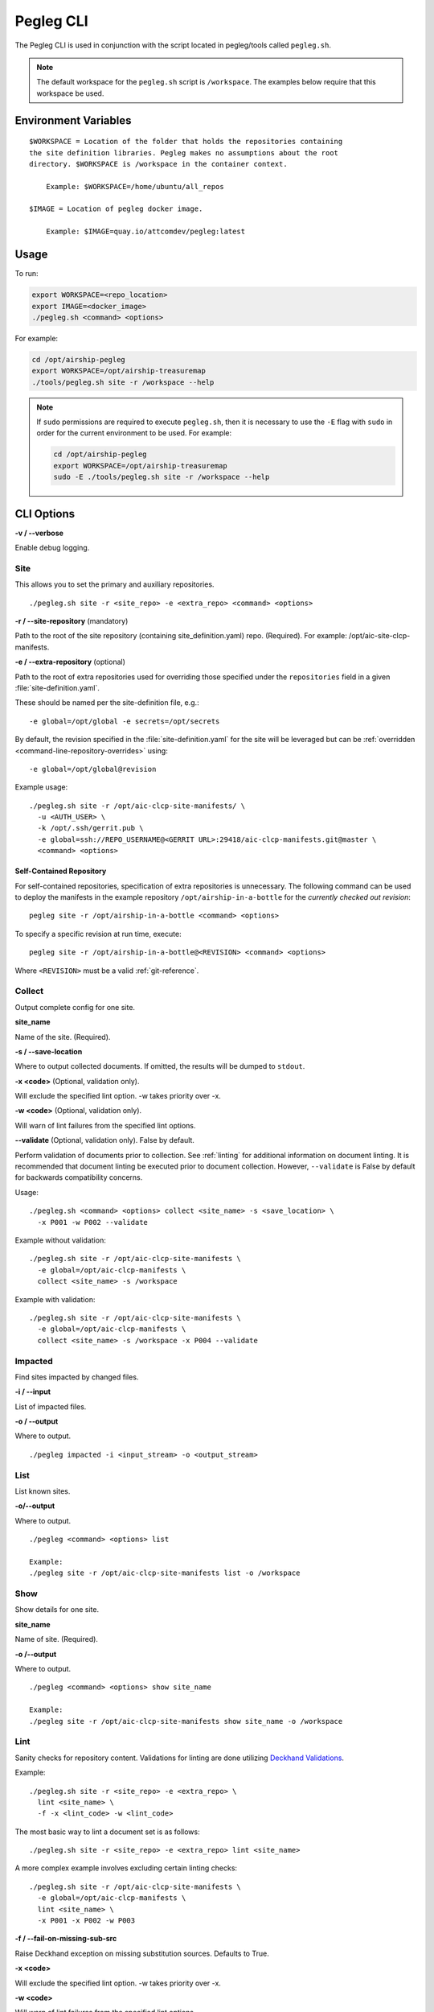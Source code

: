 ..
      Copyright 2018 AT&T Intellectual Property.
      All Rights Reserved.

      Licensed under the Apache License, Version 2.0 (the "License"); you may
      not use this file except in compliance with the License. You may obtain
      a copy of the License at

          http://www.apache.org/licenses/LICENSE-2.0

      Unless required by applicable law or agreed to in writing, software
      distributed under the License is distributed on an "AS IS" BASIS, WITHOUT
      WARRANTIES OR CONDITIONS OF ANY KIND, either express or implied. See the
      License for the specific language governing permissions and limitations
      under the License.

==========
Pegleg CLI
==========

The Pegleg CLI is used in conjunction with the script located in pegleg/tools
called ``pegleg.sh``.

.. note::

  The default workspace for the ``pegleg.sh`` script is ``/workspace``. The
  examples below require that this workspace be used.

Environment Variables
=====================

::

    $WORKSPACE = Location of the folder that holds the repositories containing
    the site definition libraries. Pegleg makes no assumptions about the root
    directory. $WORKSPACE is /workspace in the container context.

        Example: $WORKSPACE=/home/ubuntu/all_repos

    $IMAGE = Location of pegleg docker image.

        Example: $IMAGE=quay.io/attcomdev/pegleg:latest

Usage
=====

To run:

.. code-block:: console

    export WORKSPACE=<repo_location>
    export IMAGE=<docker_image>
    ./pegleg.sh <command> <options>

For example:

.. code-block:: console

  cd /opt/airship-pegleg
  export WORKSPACE=/opt/airship-treasuremap
  ./tools/pegleg.sh site -r /workspace --help

.. note::

  If ``sudo`` permissions are required to execute ``pegleg.sh``, then it is
  necessary to use the ``-E`` flag with ``sudo`` in order for the current
  environment to be used. For example:

  .. code-block:: console

    cd /opt/airship-pegleg
    export WORKSPACE=/opt/airship-treasuremap
    sudo -E ./tools/pegleg.sh site -r /workspace --help

CLI Options
===========

**-v / --verbose**

Enable debug logging.

.. _site:

Site
----

This allows you to set the primary and auxiliary repositories.

::

  ./pegleg.sh site -r <site_repo> -e <extra_repo> <command> <options>

**-r / --site-repository** (mandatory)

Path to the root of the site repository (containing site_definition.yaml) repo.
(Required). For example: /opt/aic-site-clcp-manifests.

**-e / --extra-repository** (optional)

Path to the root of extra repositories used for overriding those specified
under the ``repositories`` field in a given :file:`site-definition.yaml`.

These should be named per the site-definition file, e.g.:

::

  -e global=/opt/global -e secrets=/opt/secrets

By default, the revision specified in the :file:`site-definition.yaml` for the
site will be leveraged but can be
:ref:`overridden <command-line-repository-overrides>` using:

::

  -e global=/opt/global@revision

Example usage:

::

  ./pegleg.sh site -r /opt/aic-clcp-site-manifests/ \
    -u <AUTH_USER> \
    -k /opt/.ssh/gerrit.pub \
    -e global=ssh://REPO_USERNAME@<GERRIT URL>:29418/aic-clcp-manifests.git@master \
    <command> <options>

.. _self-contained-repo:

Self-Contained Repository
^^^^^^^^^^^^^^^^^^^^^^^^^

For self-contained repositories, specification of extra repositories is
unnecessary. The following command can be used to deploy the manifests in
the example repository ``/opt/airship-in-a-bottle`` for the *currently checked
out revision*:

::

  pegleg site -r /opt/airship-in-a-bottle <command> <options>

To specify a specific revision at run time, execute:

::

  pegleg site -r /opt/airship-in-a-bottle@<REVISION> <command> <options>

Where ``<REVISION>`` must be a valid :ref:`git-reference`.

Collect
-------

Output complete config for one site.

**site_name**

Name of the site. (Required).

**-s / --save-location**

Where to output collected documents. If omitted, the results will be dumped
to ``stdout``.

**-x <code>** (Optional, validation only).

Will exclude the specified lint option. -w takes priority over -x.

**-w <code>** (Optional, validation only).

Will warn of lint failures from the specified lint options.

**--validate** (Optional, validation only). False by default.

Perform validation of documents prior to collection. See :ref:`linting` for
additional information on document linting. It is recommended that document
linting be executed prior to document collection. However, ``--validate``
is False by default for backwards compatibility concerns.

Usage:

::

    ./pegleg.sh <command> <options> collect <site_name> -s <save_location> \
      -x P001 -w P002 --validate

Example without validation:

::

    ./pegleg.sh site -r /opt/aic-clcp-site-manifests \
      -e global=/opt/aic-clcp-manifests \
      collect <site_name> -s /workspace

Example with validation:

::

    ./pegleg.sh site -r /opt/aic-clcp-site-manifests \
      -e global=/opt/aic-clcp-manifests \
      collect <site_name> -s /workspace -x P004 --validate

Impacted
--------

Find sites impacted by changed files.

**-i / --input**

List of impacted files.

**-o / --output**

Where to output.

::

    ./pegleg impacted -i <input_stream> -o <output_stream>

List
----

List known sites.

**-o/--output**

Where to output.

::

    ./pegleg <command> <options> list

    Example:
    ./pegleg site -r /opt/aic-clcp-site-manifests list -o /workspace

Show
----

Show details for one site.

**site_name**

Name of site. (Required).

**-o /--output**

Where to output.

::

    ./pegleg <command> <options> show site_name

    Example:
    ./pegleg site -r /opt/aic-clcp-site-manifests show site_name -o /workspace

.. _linting:

Lint
----

Sanity checks for repository content. Validations for linting are done
utilizing `Deckhand Validations`_.

Example:

::

    ./pegleg.sh site -r <site_repo> -e <extra_repo> \
      lint <site_name> \
      -f -x <lint_code> -w <lint_code>

The most basic way to lint a document set is as follows:

::

    ./pegleg.sh site -r <site_repo> -e <extra_repo> lint <site_name>

A more complex example involves excluding certain linting checks:

::

    ./pegleg.sh site -r /opt/aic-clcp-site-manifests \
      -e global=/opt/aic-clcp-manifests \
      lint <site_name> \
      -x P001 -x P002 -w P003

**-f / --fail-on-missing-sub-src**

Raise Deckhand exception on missing substitution sources. Defaults to True.

**-x <code>**

Will exclude the specified lint option. -w takes priority over -x.

**-w <code>**

Will warn of lint failures from the specified lint options.

::

    If you expect certain lint failures, then those lint options can be
    excluded or you can choose to be warned about those failures using the
    codes below.

    P001 - Document has storagePolicy cleartext (expected is encrypted) yet
    its schema is a mandatory encrypted type.

    Where mandatory encrypted schema type is one of:
    * deckhand/CertificateAuthorityKey/v1
    * deckhand/CertificateKey/v1
    * deckhand/Passphrase/v1
    * deckhand/PrivateKey/v1

    P002 - Deckhand rendering is expected to complete without errors.
    P003 - All repos contain expected directories.

.. _command-line-repository-overrides:

CLI Repository Overrides
------------------------

Repository overrides should only be used for entries included underneath
the ``repositories`` field for a given :file:`site-definition.yaml`.

Overrides are specified via the ``-e`` flag for all :ref:`site` commands. They
have the following format:

::

  -e <REPO_NAME>=<REPO_PATH_OR_URL>@<REVISION>

Where:

  * REPO_NAME is one of: ``global``, ``secrets`` or ``site``.
  * REPO_PATH_OR_URL is one of:

    * path (relative or absolute) - /opt/global or ../global though absolute is
      recommended
    * url (fully qualified) - must have following formats:

      * ssh - <PROTOCOL>://<REPO_USERNAME>@<GERRIT URL>:<PORT>/<REPO_NAME>.git
      * http|https - <PROTOCOL>://<GERRIT URL>/<REPO_NAME>.git

    Where:

      * <PROTOCOL> must be a valid authentication protocol: ssh, https, or http
      * <REPO_USERNAME> must be a user with access rights to the repository.
        This value will replace the literal string REPO_USERNAME in the
        corresponding entry under the ``repositories`` field in the relevant
        :file:`site-definition.yaml`, if applicable
      * <GERRIT_URL> must be a valid Gerrit URL
      * <PORT> must be a valid authentication port for SSH
      * <REVISION> must be a valid :ref:`git-reference`
      * <REPO_NAME> must be a valid Git repository name,
        e.g. aic-clcp-site-manifests

.. _git-reference:

Git Reference
^^^^^^^^^^^^^

Valid Git references for checking out repositories include:

  * 47676764d3935e4934624bf9593e9115984fe668 (commit ID)
  * refs/changes/79/47079/12 (ref)
  * master (branch name)

.. _Deckhand Validations: https://airship-deckhand.readthedocs.io/en/latest/validation.html
